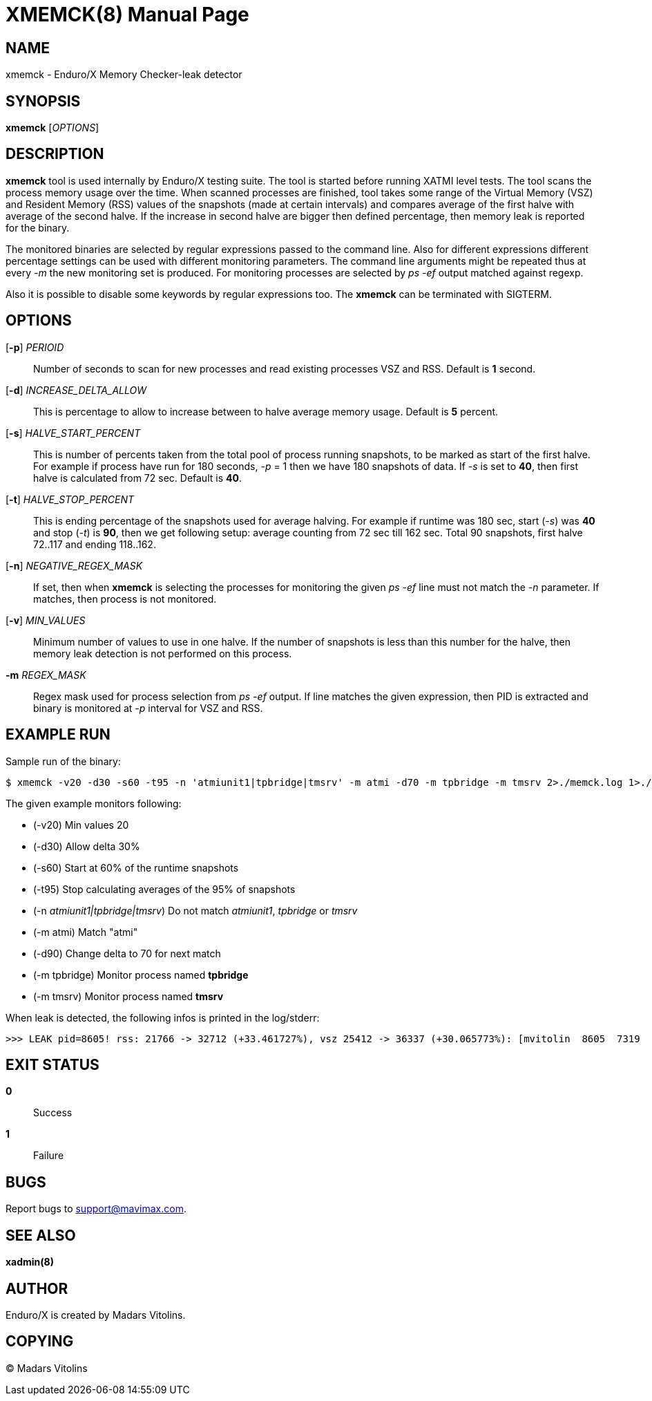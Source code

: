 XMEMCK(8)
=========
:doctype: manpage


NAME
----
xmemck - Enduro/X Memory Checker-leak detector


SYNOPSIS
--------
*xmemck* ['OPTIONS']


DESCRIPTION
-----------
*xmemck* tool is used internally by Enduro/X testing suite. The tool is started
before running XATMI level tests. The tool scans the process memory usage over
the time. When scanned processes are finished, tool takes some range of the
Virtual Memory (VSZ) and Resident Memory (RSS) values of the snapshots (made at
certain intervals) and compares average of the first halve with average of the
second halve. If the increase in second halve are bigger then defined percentage,
then memory leak is reported for the binary.

The monitored binaries are selected by regular expressions passed to the command
line. Also for different expressions different percentage settings can be used with
different monitoring parameters. The command line arguments might be repeated
thus at every '-m' the new monitoring set is produced. For monitoring processes
are selected by 'ps -ef' output matched against regexp.

Also it is possible to disable some keywords by regular expressions too. The *xmemck*
can be terminated with SIGTERM.

OPTIONS
-------
[*-p*] 'PERIOID'::
Number of seconds to scan for new processes and read existing processes VSZ and RSS.
Default is *1* second.

[*-d*] 'INCREASE_DELTA_ALLOW'::
This is percentage to allow to increase between to halve average memory usage.
Default is *5* percent.

[*-s*] 'HALVE_START_PERCENT'::
This is number of percents taken from the total pool of process running snapshots,
to be marked as start of the first halve. For example if process have run for
180 seconds, '-p' = 1 then we have 180 snapshots of data.  If '-s' is set to *40*,
then first halve is calculated from 72 sec.
Default is *40*.

[*-t*] 'HALVE_STOP_PERCENT'::
This is ending percentage of the snapshots used for average halving. For example
if runtime was 180 sec, start ('-s') was *40* and stop ('-t') is *90*, then 
we get following setup: average counting from 72 sec till 162 sec. Total 90
snapshots, first halve 72..117 and ending 118..162.

[*-n*] 'NEGATIVE_REGEX_MASK'::
If set, then when *xmemck* is selecting the processes for monitoring the given
'ps -ef' line must not match the '-n' parameter. If matches, then process is not
monitored.

[*-v*] 'MIN_VALUES'::
Minimum number of values to use in one halve. If the number of snapshots is less
than this number for the halve, then memory leak detection is not performed on
this process.

*-m* 'REGEX_MASK'::
Regex mask used for process selection from 'ps -ef' output. If line matches the
given expression, then PID is extracted and binary is monitored at '-p' interval
for VSZ and RSS.


EXAMPLE RUN
-----------
Sample run of the binary:

--------------------------------------------------------------------------------

$ xmemck -v20 -d30 -s60 -t95 -n 'atmiunit1|tpbridge|tmsrv' -m atmi -d70 -m tpbridge -m tmsrv 2>./memck.log 1>./memck.out &

--------------------------------------------------------------------------------

The given example monitors following:

- (-v20) Min values 20

- (-d30) Allow delta 30%

- (-s60) Start at 60% of the runtime snapshots

- (-t95) Stop calculating averages of the 95% of snapshots

- (-n 'atmiunit1|tpbridge|tmsrv') Do not match 'atmiunit1', 'tpbridge' or 'tmsrv'

- (-m atmi) Match "atmi"

- (-d90) Change delta to 70 for next match

- (-m tpbridge) Monitor process named *tpbridge*

- (-m tmsrv) Monitor process named *tmsrv*

When leak is detected, the following infos is printed in the log/stderr:

--------------------------------------------------------------------------------

>>> LEAK pid=8605! rss: 21766 -> 32712 (+33.461727%), vsz 25412 -> 36337 (+30.065773%): [mvitolin  8605  7319  0 22:05 pts/17   00:00:00 ./a.out]

--------------------------------------------------------------------------------


EXIT STATUS
-----------
*0*::
Success

*1*::
Failure

BUGS
----
Report bugs to support@mavimax.com.

SEE ALSO
--------
*xadmin(8)*

AUTHOR
------
Enduro/X is created by Madars Vitolins.


COPYING
-------
(C) Madars Vitolins

